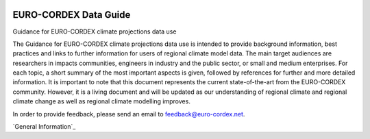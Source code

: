 .. image:: https://readthedocs.org/projects/data-guide/badge/?version=latest
   :target: https://data-guide.readthedocs.io/en/latest/?badge=latest
   :alt: Documentation Status

EURO-CORDEX Data Guide
======================
Guidance for EURO-CORDEX climate projections data use

The Guidance for EURO-CORDEX climate projections data use is intended to provide background information, best practices and links to further information for users of regional climate model data. The main target audiences are researchers in impacts communities, engineers in industry and the public sector, or small and medium enterprises. For each topic, a short summary of the most important aspects is given, followed by references for further and more detailed information. It is important to note that this document represents the current state-of-the-art from the EURO-CORDEX community. However, it is a living document and will be updated as our understanding of regional climate and regional climate change as well as regional climate modelling improves.

In order to provide feedback, please send an email to feedback@euro-cordex.net.

`General Information`_

.. _General Information: source/general_information.rst
.. _General Information: source/interpreting_regional_climate_projections.rst
.. _General Information: source/model_data_formats_and_structures.rst
.. _General Information: source/appendix.rst
